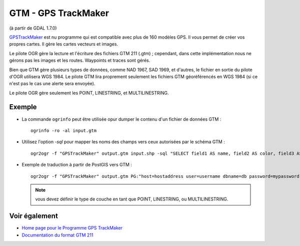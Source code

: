 .. _`gdal.ogr.formats.gtm`:

GTM - GPS TrackMaker
=====================

(à partir de GDAL 1.7.0)

`GPSTrackMaker <http://www.gpstm.com/">`_ est nu programme qui est compatible avec 
plus de 160 modèles GPS. Il vous permet de créer vos propres cartes. Il gère les 
cartes vecteurs et images.

Le pilote OGR gère la lecture et l'écriture des fichiers GTM 211 (.gtm) ; cependant, 
dans cette implémentation nous ne gérons pas les images et les routes. Waypoints 
et traces sont gérés.

Bien que GTM gère plusieurs types de données, comme NAD 1967, SAD 1969, et 
d'autres, le fichier en sortie du pilote d'OGR utilisera WGS 1984. Le pilote GTM 
lira proprement seulement les fichiers GTM géoréférencés en WGS 1984 (si ce 
n'est pas le cas une alerte sera envoyée).

Le pilote OGR gère seulement les POINT, LINESTRING, et MULTILINESTRING.

Exemple
--------

* La commande ``ogrinfo`` peut être utilisée opur dumper le contenu d'un fichier 
  de données GTM :

  ::
    
    ogrinfo -ro -al input.gtm

* Utilisez l'option *-sql* pour mapper les noms des champs vers ceux autorisées par 
  le schéma GTM :
  ::
    
    ogr2ogr -f "GPSTrackMaker" output.gtm input.shp -sql "SELECT field1 AS name, field2 AS color, field3 AS type FROM input"

* Exemple de traduction à partir de PostGIS vers GTM :
  ::
    
    ogr2ogr -f "GPSTrackMaker" output.gtm PG:"host=hostaddress user=username dbname=db password=mypassword" -sql "select filed1 as name, field2 as color, field3 as type, wkb_geometry from input" -nlt MULTILINESTRING

  .. note:: vous devez définir le type de couche en tant que POINT, LINESTRING, 
    ou MULTILINESTRING.

Voir également
---------------

* `Home page pour le Programme GPS TrackMaker <http://www.gpstm.com/>`_
* `Documentation du format GTM 211 <http://www.gpstm.com/download/GTM211_format.pdf>`_

.. yjacolin at free.fr, Yves Jacolin - 2011/07/21 (trunk 17609)